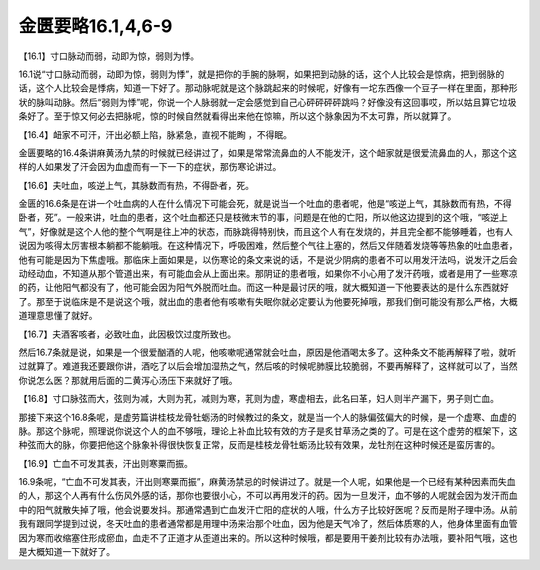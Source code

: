 金匮要略16.1,4,6-9
=====================

【16.1】寸口脉动而弱，动即为惊，弱则为悸。

16.1说“寸口脉动而弱，动即为惊，弱则为悸”，就是把你的手腕的脉啊，如果把到动脉的话，这个人比较会是惊病，把到弱脉的话，这个人比较会是悸病，知道一下好了。那动脉呢就是这个脉跳起来的时候呢，好像有一坨东西像一个豆子一样在里面，那种形状的脉叫动脉。然后“弱则为悸”呢，你说一个人脉弱就一定会感觉到自己心砰砰砰砰跳吗？好像没有这回事哎，所以姑且算它垃圾条好了。至于惊又何必去把脉呢，惊的时候自然就看得出来他在惊嘛，所以这个脉象因为不太可靠，所以就算了。

【16.4】衄家不可汗，汗出必额上陷，脉紧急，直视不能眴 ，不得眠。

金匮要略的16.4条讲麻黄汤九禁的时候就已经讲过了，如果是常常流鼻血的人不能发汗，这个衄家就是很爱流鼻血的人，那这个这样的人如果发了汗会因为血虚而有一下一下的症状，那伤寒论讲过。

【16.6】夫吐血，咳逆上气，其脉数而有热，不得卧者，死。

金匮的16.6条是在讲一个吐血病的人在什么情况下可能会死，就是说当一个吐血的患者呢，他是“咳逆上气，其脉数而有热，不得卧者，死”。一般来讲，吐血的患者，这个吐血都还只是枝微末节的事，问题是在他的亡阳，所以他这边提到的这个哦，“咳逆上气”，好像就是这个人他的整个气啊是往上冲的状态，而脉跳得特别快，而且这个人有在发烧的，并且完全都不能够睡着，也有人说因为咳得太厉害根本躺都不能躺哦。在这种情况下，呼吸困难，然后整个气往上塞的，然后又伴随着发烧等等热象的吐血患者，他有可能是因为下焦虚哦。那临床上面如果是，以伤寒论的条文来说的话，不是说少阴病的患者不可以用发汗法吗，说发汗之后会动经动血，不知道从那个管道出来，有可能血会从上面出来。那阴证的患者哦，如果你不小心用了发汗药哦，或者是用了一些寒凉的药，让他阳气都没有了，他可能会因为阳气外脱而吐血。而这一种是最讨厌的哦，就大概知道一下他要表达的是什么东西就好了。那至于说临床是不是说这个哦，就出血的患者他有咳嗽有失眠你就必定要认为他要死掉哦，那我们倒可能没有那么严格，大概道理意思懂了就好。

【16.7】夫酒客咳者，必致吐血，此因极饮过度所致也。

然后16.7条就是说，如果是一个很爱酗酒的人呢，他咳嗽呢通常就会吐血，原因是他酒喝太多了。这种条文不能再解释了啦，就听过就算了。难道我还要跟你讲，酒吃了以后会增加湿热之气，然后咳的时候呢肺膜比较脆弱，不要再解释了，这样就可以了，当然你说怎么医？那就用后面的二黄泻心汤压下来就好了哦。

【16.8】寸口脉弦而大，弦则为减，大则为芤，减则为寒，芤则为虚，寒虚相去，此名曰革，妇人则半产漏下，男子则亡血。

那接下来这个16.8条呢，是虚劳篇讲桂枝龙骨牡蛎汤的时候教过的条文，就是当一个人的脉偏弦偏大的时候，是一个虚寒、血虚的脉。那这个脉呢，照理说你说这个人的血不够哦，理论上补血比较有效的方子是炙甘草汤之类的了。可是在这个虚劳的框架下，这种弦而大的脉，你要把他这个脉象补得很快恢复正常，反而是桂枝龙骨牡蛎汤比较有效果，龙牡剂在这种时候还是蛮厉害的。

【16.9】亡血不可发其表，汗出则寒粟而振。

16.9条呢，“亡血不可发其表，汗出则寒粟而振”，麻黄汤禁忌的时候讲过了。就是一个人呢，如果他是一个已经有某种因素而失血的人，那这个人再有什么伤风外感的话，那你也要很小心，不可以再用发汗的药。因为一旦发汗，血不够的人呢就会因为发汗而血中的阳气就散失掉了哦，他会说要发抖。那通常遇到亡血发汗亡阳的症状的人哦，什么方子比较好医呢？反而是附子理中汤。从前我有跟同学提到过说，冬天吐血的患者通常都是用理中汤来治那个吐血，因为他是天气冷了，然后体质寒的人，他身体里面有血管因为寒而收缩塞住形成瘀血，血走不了正道才从歪道出来的。所以这种时候哦，都是要用干姜剂比较有办法哦，要补阳气哦，这也是大概知道一下就好了。
